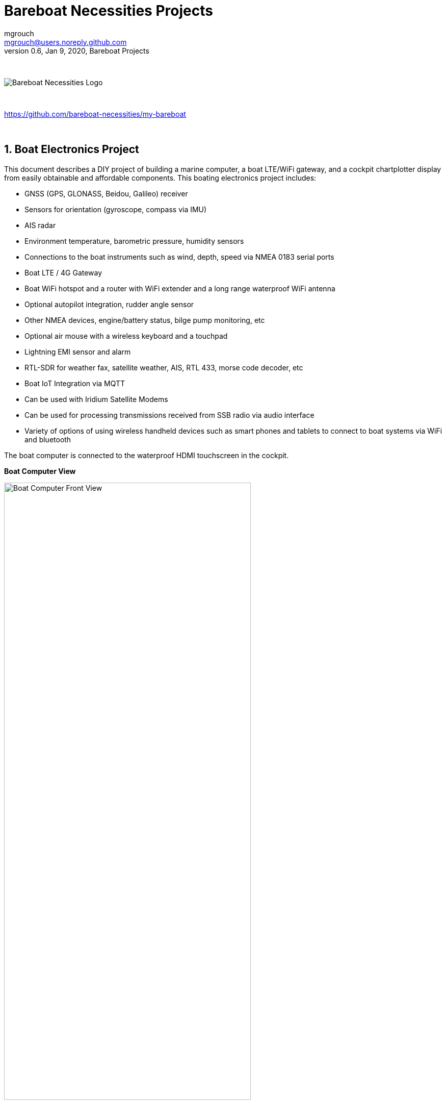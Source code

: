 = Bareboat Necessities Projects
mgrouch <mgrouch@users.noreply.github.com>
0.6, Jan 9, 2020, Bareboat Projects
:toc:
:toclevels: 4
:sectnums:
:sectnumlevels: 3
:encoding: utf-8
:lang: en
:title-logo-image: image:../../bareboat-necessities-logo.svg[Bareboat Necessities Logo]
:imagesdir: images
:icons: font
ifdef::env-github[]
:tip-caption: :bulb:
:note-caption: :information_source:
:important-caption: :heavy_exclamation_mark:
:caution-caption: :fire:
:warning-caption: :warning:
endif::[]
:toc-placement!: manual

{zwsp} +

image::../../bareboat-necessities-logo.svg[Bareboat Necessities Logo]

{zwsp} +

https://github.com/bareboat-necessities/my-bareboat

{zwsp} +

== Boat Electronics Project

This document describes a DIY project of building a marine computer, a boat LTE/WiFi gateway, and
a cockpit chartplotter display from easily obtainable and affordable components.
This boating electronics project includes:

* GNSS (GPS, GLONASS, Beidou, Galileo) receiver
* Sensors for orientation (gyroscope, compass via IMU)
* AIS radar
* Environment temperature, barometric pressure, humidity sensors
* Connections to the boat instruments such as wind, depth, speed via NMEA 0183 serial ports
* Boat LTE / 4G Gateway
* Boat WiFi hotspot and a router with WiFi extender and a long range waterproof WiFi antenna
* Optional autopilot integration, rudder angle sensor
* Other NMEA devices, engine/battery status, bilge pump monitoring, etc
* Optional air mouse with a wireless keyboard and a touchpad
* Lightning EMI sensor and alarm
* RTL-SDR for weather fax, satellite weather, AIS, RTL 433, morse code decoder, etc
* Boat IoT Integration via MQTT
* Can be used with Iridium Satellite Modems
* Can be used for processing transmissions received from SSB radio via audio interface
* Variety of options of using wireless handheld devices such as smart phones and tablets
to connect to boat systems via WiFi and bluetooth

The boat computer is connected to the waterproof HDMI touchscreen in the cockpit.

*Boat Computer View*

.Boat Computer View
image::computer-front-panel.jpg[alt="Boat Computer Front View", width="75%", align="center"]

{zwsp} +

*Boat Gateway View*

.Boat Gateway View
image::boat-router/boat-router.jpg[alt="Boat Gateway Front View", width="75%", align="center"]

{zwsp} +

NOTE: Keep in mind that following this document you are building devices to be used in marine environment.
All connections and wiring need to follow marine standards which are more strict than automotive. All nuts and bolts
needs to be properly tightened. I've run into issues in my sailboat experience on water just because of
one missing washer  (It was in mechanical system on gear switch wire). Heat shrink tubing, wire grades are different
for marine standards. If you doubt you did something right you better of revisiting it or seeking peer review from
other sailors. Same works the other way. If you see something wrong here with the design let us know :)
There is issues reporting system in GitHub:
https://github.com/bareboat-necessities/my-bareboat/issues


=== Boat Computer

The boat computer runs on Raspberry Pi (Raspbian Linux) with OpenPlotter 2.0 installed. The boat computer will reside
below deck so it's not going to be waterproof. The touchscreen display runs OpenPlotter UI with OpenCPN chartplotter
and dashboards as well as general Linux UI.

*The boat computer front panel interfaces:*

* 1 USB 3.0 data port
* 1 AUX audio port
* 1 USB 2.0 data port
* 1 HDMI port
* Computer Voltage Meter
* Combined device Amp and Voltage meter
* Status indicators via fiber-optic light pipes
* Fuse box panel mount
* On/Off power switch
* On/Off power switch for cockpit instruments

{zwsp} +

.Boat Computer Front Panel
image::front-panel-intf.jpg[alt="Boat Computer Front Panel", width="75%", align="center"]

{zwsp} +

*The boat computer back panel interfaces:*

* 1 Ethernet port 1Gbit (for the WiFi router)
* 1 USB 2.0 port for GPS (or something else)
* 1 NMEA-0183 port (More can be added in same DYI fashion)
* DC power 2-wire input cord mounted inside a waterproof gland for 12v boat connection. SAE-type connector
* DC power 2-wire output cord mounted inside a waterproof gland for 12v cockpit connection. SAE-type connector
(black male)
* HDMI and USB 3.0 connectors to the cockpit display and touchscreen
* RF connector for AIS antenna
* RF connector for RTL-SDR antenna
* SMA RF connector for a secondary GPS

{zwsp} +

.Boat Computer Back Panel
image::back-panel-intf.jpg[alt="Boat Computer Back Panel", width="75%", align="center"]

{zwsp} +

*Boat Computer Inside View*

NOTE: Raspberry Pi lays on top of middle divider made out of plastic sheet. The power supply (12v to 5v step-down
converter) is mounted from the other side under the middle divider. The USB hub doesn't fit by height to simply lay
on the divider, so there is a little shelf made out of same plastic sheet and it is attached by 4 shortest
standoffs. USB hub is mounted a bit under angle to give space for a screw which closes the enclosure.


.Boat Computer Inside View
image::computer-internals.jpg[alt="Boat Computer Inside View", width="75%", align="center"]

{zwsp} +

On the picture 7-Port powered USB 3.0 hub, dAISy AIS, Raspberry Pi 4 with a cooling fan and heat sinks,
serial-to-USB stick (with the chipset from FTDI), SSD, RTL-SDR RF stick. 12v to 5v step-down converter is
located below this layer inside the housing box and is connected to the front panel via a fuse and
a switch on the front panel.

You can customize the front and back panels for your needs.

==== Basic Schematics

.Boat Computer Basic Schematics Diagram
image::boat-computer.svg[alt="Boat Computer Basic Schematics Diagram"]

{zwsp} +

Raspberry Pi 4 has also WiFi and BlueTooth interfaces:

* 802.11ac/n
* Bluetooth 5.0

WiFi can be used to set up access to the boat computer from smart phones and tablets
with additional software.

==== Boat Computer Enclosure

===== Enclosure Parts



[cols="4", options="header"]
|===



|Item
|Description
|Cost
|Source



| Case
a| Brand: SZOMK,  Model: AK-D-09, IP54 protection, plastic box for PCB design instrument. Black.
Dimensions exterior: W 230mm, D 210mm, H 86mm

* Brand (from inside markings): BAHAR
* Model: BDH 20014-A2

https://szomk.en.alibaba.com/product/60455131585-213058437/Customized_case_box_enclosure_for_gsm_modem_plastic_enclosures.html

| $17.10, Delivery: $13 | Alibaba



| Plastic sheets

a|ABS Black Plastic Sheets Size 12" x 12", 0.118"-1/8" thick, 2-Pack, 1 Side Textured, Black

https://www.ebay.com/itm/ABS-Black-Plastic-Sheets-You-Pick-The-Size-1-2-4-8-Pack-Options-1-Side-Textured/142746168237

| $19.20 | Ebay



| 12v to 5v step-down converter

a|TOBSUN EA50-5V DC 12V 24V to DC 5V 10A 50W Converter Regulator 5V 50W Power Supply Step Down Module Transformer

* Over-voltage, over-current, over-temperature, short-circuit auto protection
* Input voltage: 12/24V, Output: 5V/10A

https://www.amazon.com/dp/B01M03288J

| $9.60 | Amazon



| Screws, Nuts

a| Screws, nuts, etc for electronics

| $4.5 | Microcenter



| Standoffs
a| Hilitchi 120Pcs M3 Nylon Hex Spacers Screw Nut Standoff Plastic Accessories Assortment (Black)

* UNSPSC Code: 31161816
* Thread Size: M3
* Part Number: HNLM3

https://www.amazon.com/dp/B012G6E62I

| $6 | Amazon



| Cable ties
a| Cable ties

| $5 | Homedepot



| Soldering
a| Soldering Iron Kit - Soldering Iron 60 W Adjustable Temperature, Digital Multimeter, Wire Cutter,
Stand, Soldering Iron Tip Set, Desoldering Pump, Solder Wick, Tweezers, Rosin, Wire - [110 V, US Plug]

* Heat Time: 60 seconds
* Wattage: 60
* UNSPSC Code: 41110000

https://www.amazon.com/dp/B07Q2B4ZY9

| $35 | Amazon

|===


For those who like 3D printing and designing your own enclosures there is a nice
project with https://www.openscad.org/[OpenScad] on ThingsVerse. See:

https://www.thingiverse.com/thing:1264391  and

https://www.thingiverse.com/thing:1355018

It's called 'The Ultimate Box Maker'.


===== Front Panel

.Front Panel Diagram
image::front-panel.svg[alt="Front Panel Diagram"]

{zwsp} +

[cols="4", options="header"]
|===



|Item
|Description
|Cost
|Source



| 2-Wire DC connector (Red, **Black**)

a| SAE Connector DC Power Cable, 16 AWG Quick Disconnect, Dust Cap (6 Pcs 1.2 Foot)

https://www.amazon.com/dp/B07MP9MYKP

| $13 | Amazon



| 2-Wire DC connector (Red, **White**)

a| SAE Connector DC Power Cable, 16 AWG Quick Disconnect

NOTE: Used with 5v to distinguish from red/black for 12v

| $3 | Autozone



| USB 2.0 / HDMI

a| USB 2.0 HDMI Mount Cable – USB Extension Flush, Dash, Panel Mount Boat Cable (3.3FT/1m)

https://www.amazon.com/dp/B076DFRPLZ

| $10 | Amazon



| USB 3.0 / AUX

a| USB 3.0 & Flush Mount Cable + USB3.0 AUX Extension Dash Panel Waterproof Mount Cable
for Boat, Car and Motorcycle - 3ft

https://www.amazon.com/dp/B072KGMJ5N

| $10 | Amazon



| Panel, etc

a| Cllena Dual USB Socket Charger 2.1A&2.1A + LED Voltmeter + 12V Power Outlet + 5 Gang ON-Off Toggle Switch
Multi-Functions Panel for Car Boat Marine RV Truck Camper Vehicles GPS Mobiles

https://www.amazon.com/dp/B0785LZQLK

NOTE: Used for panel parts: Voltmeter, Switches, Fuses, 12v DC Wires

| $34 | Amazon



| Light Pipes
a| Fiber optic light pipes with lenses for panel mount for transfer of inside LED indicators light
to the front panel

* SMFLP12.0 492-1291-ND LIGHT PIPE CLEAR FLEXIBLE 12" (10 pack)

* Brand: Bivar Inc

* 4mm Board/Panel Mount

https://www.digikey.com/product-detail/en/bivar-inc/SMFLP12.0/492-1291-ND/2407239

| $28, Delivery: $9 | DigiKey



| Fuse Box for Panel Mount

a| Pack of 10 AC 15A 125V Black Electrical Panel Mounted Screw Cap Fuse Holder

* Fit for: 6 x 30mm fuses
* Rated: AC 125V 15A

https://www.amazon.com/dp/B012CTCWES

| $6 | Amazon



| Heat Shrink
a| 450pcs Heat Shrink Wire Connectors DIY Kit Heat Shrink Butt Connectors Crimping Tool Heat Shrink Tubing Heat Gun
Waterproof Marine Automotive Terminals Set

https://www.amazon.com/dp/B07W41Y7CF

| $42 | Amazon

|===

===== Back Panel

[cols="4", options="header"]
|===



|Item
|Description
|Cost
|Source


| RF connector for RTL-SDR to panel

a| SMA Male to UHF PL-259 Male RG316 RF Coax Cable 1 ft

* Impedance: 50 ohm; Length: 1 ft
* Ultra Low-loss Double Shielded RG316 Coaxial Cable

https://www.amazon.com/dp/B07TF6LZC7

| $11.30 | Amazon



| RF Connector to panel

a| SMA Socket Connector Panel Chassis Mount SMA Female to Female Bulkhead Extendable Antenna Jack Adapter
for Antennas Wireless LAN Devices Coaxial Cable, Pack of 2

* Antenna cable connector SMA female to female bulkhead jack adapter
* Surface treatment: Gold-plated, Impedance: 50ohm, Low-loss

https://www.amazon.com/dp/B07FKPJ4QQ

| $6 | Amazon



| AIS Antenna panel connector

a| 2pcs SO239 Adapter UHF Female to Female Jack Bulkhead RF Connector, Impedance:50 Ohm

https://www.amazon.com/dp/B01MR16V5X

| $9.60 | Amazon



| RF chord for dAISy AIS

a| BNC Male to PL259 RG58 Cable (8 Inches); UHF PL259 Jack to BNC Male Plug Adapter Jumper Pigtail Cable RG58

* Connector: BNC Male to PL259
* Impedance: 50 Ohm
* Cable Type: RG58

https://www.amazon.com/dp/B07MK8FM94

| $5.60 | Amazon



| RJ45

a| CAT6 RJ45 Shielded Industrial Panel Mount Bulkhead Female/Female Feed Thru Coupler -
Network Connectors - IP67 Waterproof/Dust Cap (Single Pack, Black)

https://www.amazon.com/dp/B01D0N7AI8

| $11.50 | Amazon



| Breadboard
a| Electronics-Salon 4x Prototype Breakout PCB Shield Board Kit for Raspberry Pi 3 2 B+ A+, Breadboard DIY

https://www.amazon.com/dp/B07BF8Z3HS

| $15 | Amazon



| Terminal Block for NMEA 0183

a| Brand Name: QSU

Screw Terminal Block Kit **Long** Pins 5 mm Pitch 2, 3, 4 Pole (40 pcs)

https://www.amazon.com/dp/B07RTHD45H

| $9.50 | Amazon



| USB 2.0 Panel Mount

a| USB2.0 IP67 Waterproof Connector Industrial Standard Double Head Coupler Adapter Female to Female Socket
Plug Panel Mount with Waterproof/Dust Cap, 2pcs

https://www.amazon.com/dp/B07RPW5XGB

| $13 for 2 | Amazon



| Waterproof Cable Glands

a| 35pcs Cable Gland Waterproof Cable Fixing Head Suitable for 3mm-14mm M12 M16 M18 M20 M22 Cable Gland Joints Assortment Set (M-Black)

https://www.amazon.com/dp/B07TSC34D5

| $11 | Amazon



| HDMI adapters
a| Cable Matters 2-Pack Micro HDMI to HDMI Adapter (HDMI to Micro HDMI Adapter) 6 Inches with 4K and HDR Support

https://www.amazon.com/dp/B00JDRHQ58

| $9 | Amazon



| GPS G-mouse
a| GlobalSat BU-353-S4 USB GPS Receiver (Black)

* 48-Channel All-In-View Tracking
* SiRF Star IV GPS Chipset
* WAAS/ EGNOS Support

https://www.amazon.com/dp/B008200LHW

| $26.10 | Amazon



| GPS Antenna

a| Waterproof Active GPS Antenna with Magnetic Base - 28dB - 3-5V - SMA Connector and Adapter Included

* compatible with BerryGPS-IMU
* Magnetic base for easy placement
* Cable length is 3 meters[9.8 Feet]
* Includes SMA to uFL connector
* Active 28dB

https://www.amazon.com/dp/B0769FRT6X

| $11.50 | Amazon



| Optional GPS Antenna

a| GPS Boat Antenna Compatible with Beidou 30dB SMA Male External Navigation Receiver 0.2 Meter Wire

* Connector: SMA Male
* Voltage: 3-5 Volt
* LNA Gain (Without Cable): 30dB
* Operating Temperature (Deg.C): -45~+85
* Center Frequency: 1575.42 MHz(GPS); 1561 MHz(BD)

https://www.amazon.com/dp/B07ZBVG1PK

| $16.25 | Amazon

|===


===== Assembly Activities

Make sure you use correct tools for:

* Measuring
* Cutting
* Clamping
* Drilling
* Heat Shrinking
* Tying
* Crimping
* Screwing

===== Tools

 Drill, Screwdriver, Drill bits, Large hole drill bit, Cutting knife, Caliper,
 Soldering Kit, Rotary Tool (Like Dremel), Heat Gun, Crimper Tool



==== Computer and Sensors

===== Raspberry Pi 4

.Raspberry Pi 4 Diagram
image::RaspberryPi_4_Model_B.svg[alt="Raspberry Pi 4 Diagram"]

{zwsp} +

This file is licensed under the Creative Commons Attribution-Share Alike 4.0 International license

https://creativecommons.org/licenses/by-sa/4.0/deed.en

====== Sensors and Parts

[cols="4", options="header"]
|===



|Item
|Description
|Cost
|Source



| Pi 4
a| Raspberry Pi 4, 4Gb + Power Supply

| $65 | Amazon



| Heat sinks and Cooling fan, Case

a| Acrylic Case for Raspberry Pi 4 Model B & Raspberry Pi 3 Model B+, Raspberry Pi Case with Cooling Fan and
7PCS Heatsinks for Raspberry Pi 3/2 Model B/B+ (Brown)

https://www.amazon.com/dp/B07T3DRB1C

| $9 | Amazon




| USB Hub

a| USBGear 7-Port USB 3.0 Charging and SuperSpeed Mountable Data Hub

https://www.amazon.com/dp/B012DZ4RJY

| $35 | Amazon



| FTDI Serial to USB (2pcs)

a| DSD TECH SH-U11 USB to RS485 RS422 Converter with FTDI FT232 Chip Compatible with Windows 10, 8, 7, XP and Mac OS X

https://www.amazon.com/dp/B07B416CPK

| $34 (for 2) | Amazon



| SSD Drive
a| TBD: Model
| $45 | Amazon



| SD Card
a| TBD: Model
| $25 | Amazon



| dAISy AIS + BNC Adapter
a|
https://shop.wegmatt.com/products/daisy-ais-receiver?variant=7104299008036

| $67.70 | wegmatt.com



| RTL-SDR

a| RTL-SDR Blog V3 R820T2 RTL2832U 1PPM TCXO HF Bias Tee SMA Software Defined Radio with Dipole Antenna Kit

https://www.amazon.com/dp/B011HVUEME

| $30 | Amazon




| IMU + environmental sensors

a| BerryGPS-IMUv3 - GPS and 10DOF for The Raspberry Pi - Accelerometer, Gyroscope, Magnetometer and Barometric/Altitude Sensor

https://www.amazon.com/dp/B072MNBC9M

| $53.50 | Amazon



| Tram VHF Marine Antenna
a| https://www.amazon.com/dp/B01DUSBJ94

 For AIS

| $24.15 | Amazon



| Jumper Wires
a| 120pcs Breadboard Jumper Wires 10cm 15cm 20cm 30cm 40cm 50cm 100cm Optional Arduino Wire Dupont Cable Assorted
Kit Male to Female Male to Male Female to Female Multicolored Ribbon Cables

https://www.amazon.com/dp/B07GD2BWPY

| $5.80 | Amazon



| Waterproofing Spray for PCB, Conformal Coating

a| 422B-340G Silicone Conformal Coating, Clear, 12 oz Aerosol

https://www.amazon.com/dp/B008O9YGQI

| $22.45 | Amazon

| RTC Clock
a| ?

| ? | ?

|===

===== Other Things to Consider (Add-ons)

* RTC Clock
* Opto couplers for NMEA interfaces
* Safe power down method
* Boot from USB SSD
* Coaxial Lightning Arresters for RF cables
* Add AmpMeter to Front Panels

===== Assembly Activities

Make sure you use correct tools for:

* Gluing
* Soldering
* Screwing

=== Cockpit Display and Chartplotter

.Cockpit Display Diagram
image::cockpit-display.svg[alt="Cockpit Display Diagram"]

{zwsp} +


[cols="4", options="header"]
|===



|Item
|Description
|Cost
|Source



| NavPod
a| NavPod GP2300

| $225, Shipping: $9 | anchorexpress.com



| 5V/6V 3A Switch-mode UBEC, Max 5A Lowest RF
a|
https://www.amazon.com/dp/B008ZNWOYY

| $3 | Amazon



| Waterproof touch screen
a| Argonaut M7-gen2 + Water Sealed back

https://www.argonautcomputer.com/products/m7-smart-touch-monitor

| $518 | argonautcomputer.com



| DC Wire to cockpit
a| Marine Wire

https://www.amazon.com/dp/B01FRK09OY

| $25.50 | Amazon



| Female to Female HDMI adapter
a|
* Compatible with HDMI standard (4K video at 60 Hz, 2160p, 48-bit/px color depth)
* Supports bandwidth up to 18Gbps
* backwards compatible with earlier versions

https://www.amazon.com/dp/B07K6HKD8S

| $4.75 | Amazon



| Standard Horizon MMB-97 Flush Mount Kit for Explorer GX1600/GX1700

a|
https://www.amazon.com/dp/B004NZOV8A

| $16.50 | Amazon



| USBGear 4-Port USB 3.0 Mountable Charging and 5Gbps Data Hub

a|
* Supports Super-Speed USB 3.0 over each port with transfer rates up to 5Gbps.
* Power Adapter: 5V 2A output, 100-240V, 50/60Hz 0.40A

https://www.amazon.com/dp/B012DZ4NJ8

| $29 | Amazon



| USB 3.0 Extension Cable 20ft, Hftywy USB Type A Male to Female Extension Cord 5Gbps Data Transfer, Red

a|
https://www.amazon.com/dp/B07XF3GM1W

NOTE: Consider also fiber optic USB 3.0 active extension cables

| $13 | Amazon


| Long HDMI Cable
a| Postta HDMI Cable(25 Feet) Ultra HDMI 2.0V Cable with 2 Piece Cable Ties+2 Piece HDMI Adapters
Support 4K 2160P,1080P,3D,Audio Return and Ethernet, Blue

https://www.amazon.com/dp/B075YPT2F1

NOTE: Consider also fiber optic HDMI cables

| $14 | Amazon



| Air Mouse and wireless keyboard and touchpad
a|
H18+ 2.4Ghz Mini Wireless Keyboard Touchpad Combo with 3 Level Backlit Rechargeable Full Screen Mouse Remote Control
for Android TV Box, Projector, IPTV, HTPC, PC, Laptop

https://www.amazon.com/dp/B0776T8QDC

| $20 | Amazon



| AcuRite 02020 Portable Lightning Detector
a|
* Detects lightning bolts and storms within 25 miles
* Warning light, audible alarm and text alerts

https://www.amazon.com/dp/B00EO1H3X8

| $30 | Amazon



| Wireless Phone Charger and Holder
a| ScanStrut ROKK Wireless - Active (SC-CW-04E) 12v / 24v Waterproof Wireless Phone Charging Mount

https://scanstrut.com/products/waterproof-wireless-charge/rokk-sc-wc-04-detail

| $97.60 | hodgesmarine.com


|===

{zwsp} +

=== Boat Gateway Box

The second box is a boat LTE/WiFi/IoT gateway device and it is an extension to the boat computer.
In case if you do not need HDMI display you might need only the boat gateway because the boat gateway runs its own KPlex
server under OpenWrt Linux. The boat gateway has M5Stack ESP32 micro-controller and is capable to connect to NMEA
(if you customize if a bit further). The boat gateway is connected to the boat computer via Ethernet.
The boat gateway uses the same type of an enclosure as the boat computer.

Features of the boat gateway box:

* WiFi Gateway (connecting to marina's WiFi and on-shore WiFi hot-spots via a long range WiFi antenna)

* LTE / 4G Gateway (providing a boat with Internet and voice access within the zone of reception
of a cellular network)

* VPN gateway

* Ethernet Hub

* Network Access Storage, Network back-up

* M5Stack ESP32 Controller and 3-Buttons LCD display (panel mounted, numerous optional M2Stack add-ons)

* KPlex server running on router's OpenWrt Linux

* GPS NMEA 0183 talker via KPlex

* IoT gateway with MQTT

* Voltage and Amperage Display to monitor power consumption

* Any other additional sensors and devices can be added via M5Stack. M5Stack is programmable micro-controller without
an operating system but very capable of running complex programs

==== Boat Gateway Front Panel

* Power On/Off Switch

* Router Power On/Off Switch

* Panel Mounted Fuse Box

* Panel Mounted M5Stack LCD Display with 3 Buttons

* USB 2.0 Port RJ45 connected to M5Stack

* Amp and Volt Meter


.Boat Router Front Panel View
image::boat-router/router-front-panel-1.jpg[alt="Boat Router Front Panel View", width="75%", align="center"]

{zwsp} +

.Boat Router Front Panel Wiring
image::boat-router/router-front-panel-2.jpg[alt="Boat Router Front Panel Wiring", width="75%", align="center"]

{zwsp} +


==== Boat Gateway Back Panel

* SAE power (red/black, red male) 12V connector with waterproof gland to boat 12v

* Two SMA coax connectors to external cellular LTE antennas

* SMA RP coax connector for external long range WiFi antenna

* SMA coax connector to external active GPS antenna

* Three Ethernet Ports with water tight caps for LAN

* Ethernet port with water tight cap for WAN


.Boat Router Back Panel View
image::boat-router/router-back-panel-1.jpg[alt="Boat Router Back Panel View", width="75%", align="center"]

{zwsp} +

.Boat Router Back Panel Wiring
image::boat-router/router-back-panel-2.jpg[alt="Boat Router Back Panel Wiring", width="75%", align="center"]

{zwsp} +


==== Inside Boat Gateway

{zwsp} +

.Boat Router Inside
image::boat-router/router-inside.jpg[alt="Boat Router Inside", width="75%", align="center"]

{zwsp} +

.Boat Router Inside Top
image::boat-router/router-inside-1.jpg[alt="Boat Router Inside Top", width="75%", align="center"]

{zwsp} +

.Boat Router Inside Bottom
image::boat-router/router-inside-2.jpg[alt="Boat Router Inside Bottom", width="75%", align="center"]

{zwsp} +

[cols="4", options="header"]
|===



|Item
|Description
|Cost
|Source



| WiFi Router (not needed if you go with GL-X750 option)
a|
GL.iNet GL-AR750 Travel AC Router, 300Mbps(2.4G)+433Mbps(5G) Wi-Fi, 128MB RAM, MicroSD Storage Support, OpenWrt/LEDE

* OpenWrt/LEDE (open source)
* OpenVPN client pre-installed
* 128MB RAM, up to 128GB MicroSD slot, USB 2.0 port, three Ethernet ports, and optional PoE module

https://www.amazon.com/dp/B07712LKJM

| $45 | Amazon



| LTE 4G/3G and Wifi Router (GL-AR750 is not needed if you pick this)
a| GL.iNet Spitz (GL-X750) 4G Router & 4G Modem (with Sim card slot) for your area and cellular provider

* Transfer 4G LTE signal to Wi-Fi, 5G (433Mbps), 2.4G(300Mbps) Wi-Fi, 4G (EC25, EP06) PCIe modules
* Powered by Atheros AR9531, @650Mhz
* 2 x 4G LTE external antennas, 2dBi 5G & 2.4G internal antennas
* Interface: 1WAN, 1LAN, 1USB2.0, 1 MicroSIM slot, 1 MicroSD slot
* OPEN SOURCE & PROGRAMMABLE: OpenWrt/LEDE, OpenVPN pre-installed
* 12v input power

https://www.gl-inet.com/products/gl-x750/

| $119 + Modem: $20 + (Optional bluetooth module and wall mount): $16 | gl-inet.com



| Long Range WiFi Antenna
a|
Lysignal Outdoor Omni Directional Antenna Fiberglass 2.4GHz 8dBi N Female Connector for Cell
Phone Signal Booster, WiFi Router

* Complies with all 802.11n/b/g (2.4GHz) products
* High power, high gain outdoor wifi antenna. Extend coverage of a wireless network in all directions
* Waterproof, striking resistant, anti-corrosion
* RP (reverse polarity) SMA connector

https://www.amazon.com/dp/B07PG8RPSL

NOTE: This has RP SMA connector, so corresponding panel mount part will need to be RP SMA.

| $36 | Amazon


| LTE/4G/3G Antenna
a|
700~2600mhz 88dbi 3g 4g Lte Antenna Mobile Antenna 2 * SMA Male Connectors Booster Mimo Panel Antenna, 5 Meters

* Indoor
* Wall mount

https://a.aliexpress.com/2iIG1Kc0

| $15.10 | AliExpress



| M5Stack Core
a|ESP32 Basic Core IoT Development Kit

* ESP32 micro controller
* Integrated 802.11b/g/n HT40 Wi-Fi transceiver, baseband, stack and LWIP
* Bluetooth, BLE
* 4 MByte flash + 520K RAM
* Speaker, 3 Buttons, LCD(320*240), 1 Reset
* 10x capacitive touch interface

https://m5stack.com/collections/m5-core/products/basic-core-iot-development-kit

| $28 | m5stack.com



| M5Stack LAN Module Base
a|LAN is a M5 Base that having a W5500 chip, which is a Hardwired TCP/IP embedded
Ethernet controller that provides easier Internet connection to embedded systems.
This Base is specifically
designed for industrial application scenarios, comes with couple of HT3.96 connectors

* Input Supply Voltage: 9-24V
* HT3.96 port for supporting RS485
* TTL-to-RS485 adapter board

https://m5stack.com/products/lan-module

https://m5stack.com/collections/m5-base/products/lan-module

| $14 | m5stack.com



| M5Stack Panel Mount Accessory
a|FRAME Panel Extended Install Components (2 Sets)

https://m5stack.com/collections/m5-accessory/products/frame-panel-extended-install-components

| $3.40 | m5stack.com


|===

.M5Stack ESP32 Controller Board
image::m5stack-board.jpg[alt="M5Stack Board", width="75%", align="center"]

{zwsp} +

"M5Stack" stands for "Modular 5cm Stackable".

Looks like waterproof version is already in works.

See: https://twitter.com/m5stack/status/1164091308895457280?lang=en


.M5Stack LCD and Communication Module
image::m5stack-lcd.jpg[alt="M5Stack LCD", width="75%", align="center"]

{zwsp} +

===== GL-AR750 Router Modifications

The AR-750 router needs to be modified to add external 2.4GHz antenna. Test U.FL connectors need to be removed
and real ones should be soldered. The existing U.FL connector is used by internal 5G band antenna.
See here:

https://www.arednmesh.org/comment/12706#comment-12706

===== GL-X750 (Spitz) Router Modifications

You get this router with the modem you selected for your region. My modem is Quectel EP06-A.
EP06-A has 3 antenna connectors. One is connected to external LTE antenna connector, another one
is Rx Diversity antenna to external connector and middle one is GPS antenna not connected. You can open up router
by unscrewing two screws under serial number sticker (it's easy to remove and put back after).
I've just put another coax cable to GPS antenna connector and cut a bit of plastic in the case just
enough to put that cable through (SMA side on outside).

.GL-X750 Antenna Mod
image::gl-x750.jpg[alt="GL-X750 Antenna Mod", width="75%", align="center"]

{zwsp} +

.GL-X750 Case Mod
image::gl-x750-antenna-mod.jpg[alt="GL-X750 Screws", width="75%", align="center"]

{zwsp} +

The modem is controlled via 'AT' commands.

Make sure you connect antennas first before activating SIM card in the network or you might get error like:

 SIM card not registered

APN for AT&T has to be set to "broadband".
Device: /dev/ttyUSB2
Service: LTE/UMTS/GPRS


To enable the GPS you have to use

 AT+QGPS=1

command on /dev/ttyUSB2 and then one can read the nmea sentences on /dev/ttyUSB1.
There are additional commands to configure the GNSS functions, but they’re very limited compared
to “regular GNSS chips”. The details can be found in the Quectel EP06&EG06&EM06 GNSS AT Commands Manual.
(Registration required to download)

The command to reset the modem to factory defaults is

 AT+QPRTPARA=3

The router is running linux. While setting it up you can login into it like this:

 ssh root@192.168.8.1

The password would be the one you set in web UI.

Hmm:
There is even KPlex for OpenWrt. I think this GPS can be fed into OpenPlotter from the router!

https://github.com/caesar/kplex-openwrt

And you can install KPlex on a router (precompiled) from the router itself!

{zwsp} +

.KPlex on OpenWrt Router
image::KPlex-OpenWrt-Router.png[alt="KPlex on OpenWrt Router"]

{zwsp} +

AT command for the GPS needs to be run every time on boot. This needs to be scripted.
Install the program called 'socat'. With it you can send commands to the modem from command line.

 echo "AT+QGPS=1" | socat - /dev/ttyUSB2,crnl

----

[serial]
name=gps
filename=/dev/ttyUSB1
direction=in
baud=9600
strict=no

[tcp]
name=router
mode=server
port=10110
direction=out

----


Add startup script

----

cat > /etc/init.d/modem-gps-init
#!/bin/sh  /etc/rc.common

START=98

start()
{
     echo "AT+QGPS=1" | socat - /dev/ttyUSB2,crnl
}

^D

chmod 755 /etc/init.d/modem-gps-init

----

Another modification: By default in GL-X750 one Ethernet port is set up as WAN and another is LAN.
You can reassign them both as LAN. It is done in web UI of the router.
One LAN port will go to main boat computer and another lan port you can connect to M5Stack LAN base module.
Or even have a ethernet hub inside if you plan bigger boat LAN (in that case you can leave one port as WAN and
connect the router via hub).

GL-X750 aka Spitz router power supply is 12v (No need for buying step-down converter).

NOTE: If you just need chart plotter capabilities it seems you do not even need raspberry pi. You could just install
KPlex on GL-X750 router make sure the modem you picked when you buy the router has GPS. And then you use
OpenCPN installed on an android tablet connected via WiFi to KPLex. And with this you have LTE internet on your boat
and local private WiFi.


===== Local WiFi, VNC, etc

====== VNC

https://www.realvnc.com/raspberrypi/

===== WiFi Gateway

https://www.gl-inet.com/products/gl-ar750/

====== OpenVPN

https://openvpn.net/

====== OpenWrt

https://openwrt.org/

====== LongFi Helium

https://www.helium.com/

===== Boat IoT, MQTT, M5Stack

====== MQTT

http://mqtt.org/

http://mosquitto.org/

====== M5Stack ESP32

https://m5stack.com/

====== RTL 433

https://github.com/merbanan/rtl_433

===== Boat Cellular LTE Voice and Data Gateway

====== SMS

====== OpenAirInterface

https://www.openairinterface.org/


==== Other Ideas

Rudder Position project

https://hackaday.io/project/168592-opencpn-chart-plotter-w-autopilot-and-waypoints

== Boat Software

=== Openplotter

==== Installation

==== Initial Settings

=== Geolocation

=== Charts and OpenCPN

=== Compass / IMU / Barometer / Thermometer

=== AIS

=== Weather

There are multiple ways to receive weather predictions:

* Download GRIB files via internet. (Only works if internet is available).

* GRIB files via SSB radio (out of scope here)

* Weather FAX (some people just connect radio to computer audio input, record audio file and covert it
using utility into image). It would be nice to completely automate this process using RTL-SDR.
+
See: https://www.rtl-sdr.com/tag/weather-fax/

* Images from NOAA satellites via radio. RTL-SDR can be used to automate this as well.
+
See: https://www.instructables.com/id/Raspberry-Pi-NOAA-Weather-Satellite-Receiver/



=== NMEA Wind Sensor


== Pole for Sailboat Solar Panel / Wind Generator

This is no welding, no bends solution. The pole is built from universal stainless steel marine components.
To reproduce this design you would need only a pipe cutter tool and a drill.
The top is quick release adjustable angle (two axis). Removable for winter storage.
The solar panel is quickly detachable and removable.

[.text-center]

.Solar Panel/Wind Generator/Radar Pole Mast for Sailboat
image::solar-panel-wind-generator-radar-sailboat-pole-mast.png[alt="Solar Panel/Wind Generator/Radar Pole Mast for Sailboat", width="75%", align="center"]

{zwsp} +

[.text-center]

.Solar Panel/Wind Generator/Radar Pole Mast for Sailboat View
image::solar-panel-wind-generator-radar-sailboat-pole-mast-2.jpg[alt="Solar Panel/Wind Generator/Radar Pole Mast for Sailboat View", width="75%", align="center"]

{zwsp} +

== Links

* https://opencpn.org/[OpenCPN]

* http://sailoog.com/openplotter[OpenPlotter]

* https://www.rooco.eu/[Moitessier HAT]

* https://pypilot.org/[PyPilot]

* https://www.rtl-sdr.com/[Rtl Sdr Blog]

* http://signalk.org/[SignalK]

* http://www.stripydog.com/kplex/[KPlex]

* https://github.com/canboat[CAN Boat]

* https://github.com/sarfata?tab=repositories[KBox and other boat software]

* https://github.com/ttlappalainen?tab=repositories[NMEA2000 Libraries]

* http://openskipper.org/[OpenSkipper]

* https://www.raspberrypi.org/[RaspberryPi]

* https://m5stack.com/[M5Stack]

* https://github.com/m5stack/[M5Stack on GitHub]

* https://www.openairinterface.org/[OpenAirInterface]

* https://openwrt.org/[OpenWrt]

* https://mosquitto.org/[Mosquitto MQTT Broker]

* https://nodered.org/[NodeRed]

* https://github.com/merbanan/rtl_433[IoT RTL 433]

* https://www.openscad.org/[OpenSCAD]

* https://www.nasamarine.com/product/clipper-wireless-wind/[NASA Marine Wireless Wind Instrument]

* https://rigpi.net/[RigPi]

{zwsp} +

toc::[]

